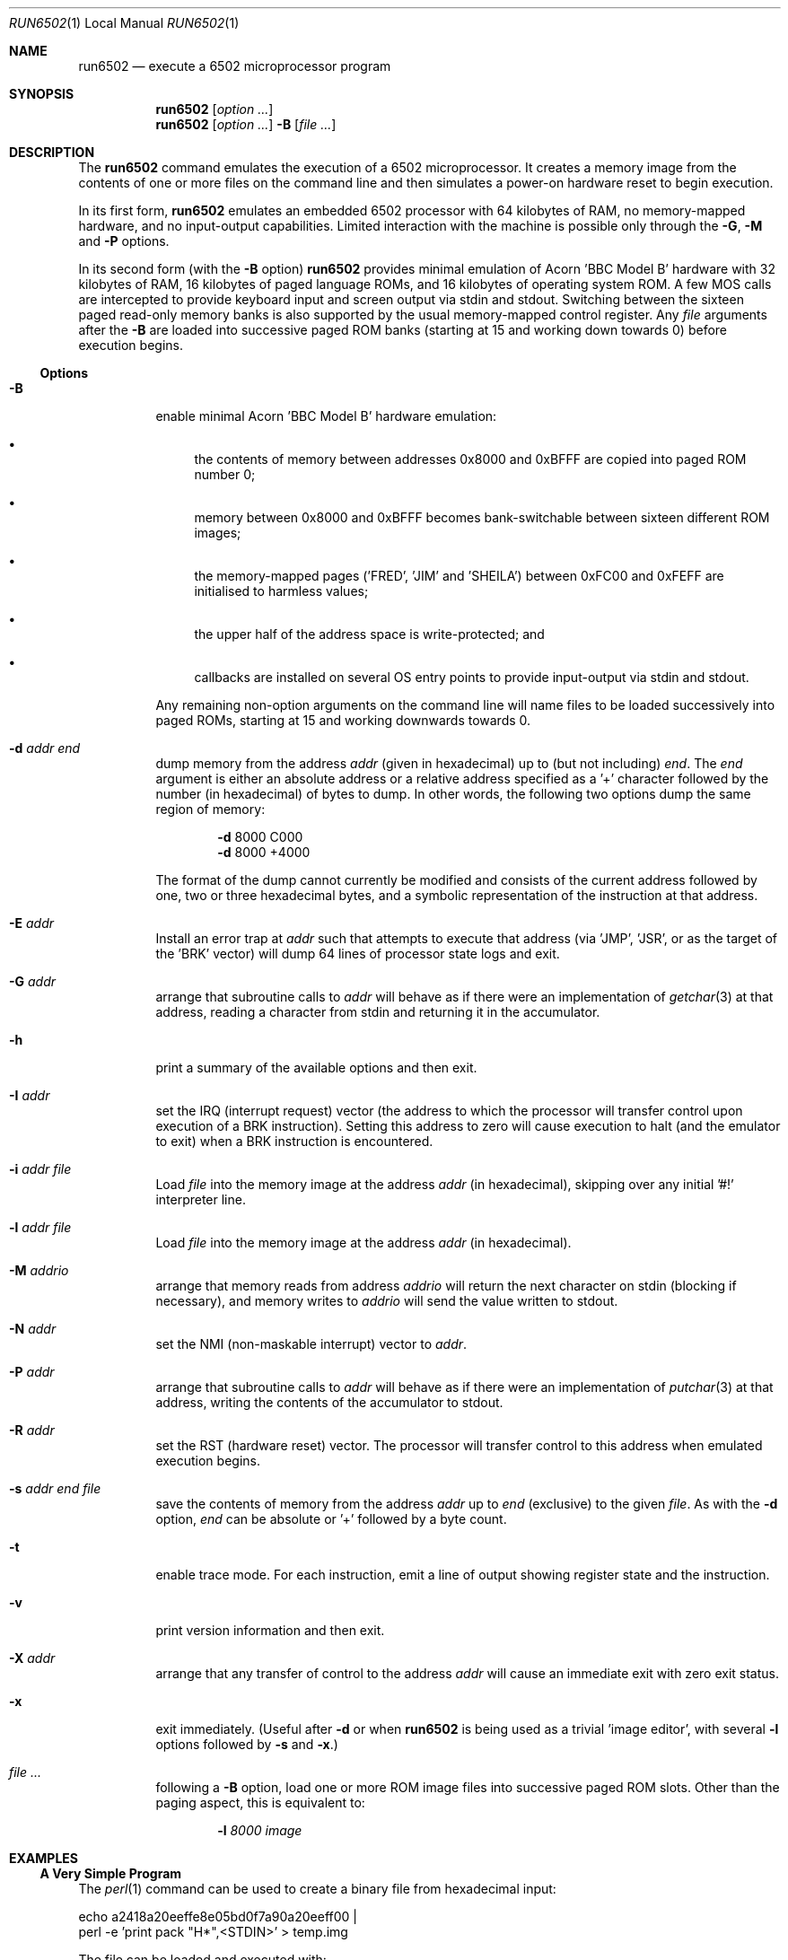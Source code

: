 .\" Copyright (c) 2005 Ian Piumarta
.\" 
.\" Permission is hereby granted, free of charge, to any person
.\" obtaining a copy of this software and associated documentation
.\" files (the 'Software'), to deal in the Software without
.\" restriction, including without limitation the rights to use, copy,
.\" modify, merge, publish, distribute, and/or sell copies of the
.\" Software, and to permit persons to whom the Software is furnished
.\" to do so, provided that the above copyright notice(s) and this
.\" permission notice appear in all copies of the Software and that
.\" both the above copyright notice(s) and this permission notice
.\" appear in supporting documentation.
.\" 
.\" THE SOFTWARE IS PROVIDED 'AS IS'.  USE ENTIRELY AT YOUR OWN RISK.
.\"
.\" last edited: 2005-11-02 01:18:22 by piumarta on margaux.local
.\"
.Dd October 31, 2005
.Dt RUN6502 1 LOCAL
.Os ""
.\" ----------------------------------------------------------------
.Sh NAME
.\" 
.Nm run6502
.Nd execute a 6502 microprocessor program
.\" ----------------------------------------------------------------
.Sh SYNOPSIS
.\" 
.Nm run6502
.Op Ar option ...
.Nm run6502
.Op Ar option ...
.Fl B
.Op Ar
.\" ----------------------------------------------------------------
.Sh DESCRIPTION
The
.Nm run6502
command emulates the execution of a 6502 microprocessor.  It creates a
memory image from the contents of one or more files on the command
line and then simulates a power-on hardware reset to begin execution.
.Pp
In its first form,
.Nm run6502
emulates an embedded 6502 processor with 64 kilobytes of RAM, no
memory-mapped hardware, and no input-output capabilities.  Limited
interaction with the machine is possible only through the
.Fl G , M
and
.Fl P
options.
.Pp
In its second form (with the
.Fl B
option)
.Nm run6502
provides minimal emulation of Acorn 'BBC Model B' hardware with 32
kilobytes of RAM, 16 kilobytes of paged language ROMs, and 16
kilobytes of operating system ROM.  A few MOS calls are intercepted to
provide keyboard input and screen output via stdin and stdout.
Switching between the sixteen paged read-only memory banks is also
supported by the usual memory-mapped control register.  Any
.Ar file
arguments after the
.Fl B
are loaded into successive paged ROM banks (starting at 15 and working
down towards 0) before execution begins.
.\" ----------------------------------------------------------------
.Ss Options
.\" 
.Bl -tag -width indent
.It Fl B
enable minimal Acorn 'BBC Model B' hardware emulation:
.Bl -bullet
.It
the contents of memory between addresses 0x8000 and 0xBFFF are copied
into paged ROM number 0;
.It
memory between 0x8000 and 0xBFFF becomes bank-switchable between
sixteen different ROM images;
.It
the memory-mapped pages ('FRED', 'JIM' and 'SHEILA') between 0xFC00
and 0xFEFF are initialised to harmless values;
.It
the upper half of the address space is write-protected; and
.It
callbacks are installed on several OS entry points to provide
input-output via stdin and stdout.
.El
.Pp
Any remaining non-option arguments on the command line will name files
to be loaded successively into paged ROMs, starting at 15 and working
downwards towards 0.
.It Fl d Ar addr Ar end
dump memory from the address
.Ar addr
(given in hexadecimal) up to (but not including)
.Ar end .
The
.Ar end
argument is either an absolute address or a relative address specified
as a '+' character followed by the number (in hexadecimal) of bytes to
dump.  In other words, the following two options dump the same region
of memory:
.Bd -ragged -offset indent
.Fl d
8000  C000
.Ed
.Bd -ragged -offset indent -compact
.Fl d
8000 +4000
.Ed
.Pp
The format of the dump cannot currently be modified and consists of
the current address followed by one, two or three hexadecimal bytes,
and a symbolic representation of the instruction at that address.
.It Fl E Ar addr
Install an error trap at
.Ar addr
such that attempts to execute that address (via 'JMP', 'JSR', or
as the target of the 'BRK' vector) will dump 64 lines of processor
state logs and exit.
.It Fl G Ar addr
arrange that subroutine calls to
.Ar addr
will behave as if there were an implementation of
.Xr getchar 3
at that address, reading a character from stdin and returning it in
the accumulator.
.It Fl h
print a summary of the available options and then exit.
.It Fl I Ar addr
set the IRQ (interrupt request) vector (the address to which the
processor will transfer control upon execution of a BRK instruction).
Setting this address to zero will cause execution to halt (and the
emulator to exit) when a BRK instruction is encountered.
.It Fl i Ar addr Ar file
Load
.Ar file
into the memory image at the address
.Ar addr
(in hexadecimal), skipping over any initial '#!' interpreter line.
.It Fl l Ar addr Ar file
Load
.Ar file
into the memory image at the address
.Ar addr
(in hexadecimal).
.It Fl M Ar addrio
arrange that memory reads from address
.Ar addrio
will return the next character on stdin (blocking if necessary), and
memory writes to
.Ar addrio
will send the value written to stdout.
.It Fl N Ar addr
set the NMI (non-maskable interrupt) vector to
.Ar addr .
.It Fl P Ar addr
arrange that subroutine calls to
.Ar addr
will behave as if there were an implementation of
.Xr putchar 3
at that address, writing the contents of the accumulator to stdout.
.It Fl R Ar addr
set the RST (hardware reset) vector.  The processor will transfer
control to this address when emulated execution begins.
.It Fl s Ar addr Ar end Ar file
save the contents of memory from the address
.Ar addr
up to
.Ar end
(exclusive) to the given
.Ar file .
As with the
.Fl d
option,
.Ar end
can be absolute or '+' followed by a byte count.
.It Fl t
enable trace mode. For each instruction, emit a line of output showing
register state and the instruction.
.It Fl v
print version information and then exit.
.It Fl X Ar addr
arrange that any transfer of control to the address
.Ar addr
will cause an immediate exit with zero exit status.
.It Fl x
exit immediately.  (Useful after
.Fl d
or when
.Nm run6502
is being used as a trivial 'image editor', with several
.Fl l
options followed by
.Fl s
and
.Fl x . )
.It Ar
following a
.Fl B
option, load one or more ROM image
files
into successive paged ROM slots.  Other than the paging aspect, this
is equivalent to:
.Bd -ragged -offset indent
.Fl l Ar 8000 Ar image
.Ed
.El
.\" ----------------------------------------------------------------
.Sh EXAMPLES
.\" 
.Ss A Very Simple Program
The
.Xr perl 1
command can be used to create a binary file from hexadecimal input:
.Bd -literal
    echo a2418a20eeffe8e05bd0f7a90a20eeff00 |
    perl -e 'print pack "H*",<STDIN>' > temp.img
.Ed
.Pp
The file can be loaded and executed with:
.Bd -literal
    run6502 -l 1000 temp.img -R 1000 -P FFEE -X 0
.Ed
.Pp
The contents of the file can be inspected symbolically with:
.Bd -literal
    run6502 -l 1000 temp.img -d 1000 +12
.Ed
.Pp
The options passed to
.Nm run6502
in the above examples have the following effects:
.Bl -tag -width offset
.It \-l 1000 temp.img
loads the file
.Pa temp.img
into memory at address 0x8000.
.It \-R 1000
sets the reset vector (the address of first instruction to be executed
after 'power on') to 0x1000.
.It \-P FFEE
arranges for calls to address 0xFFEE to behave as if there were an
implementation of
.Xr putchar 3
at that address.
.It \-X 0
arranges for transfers of control to address 0 to exit from the
emulator.  This works in the above example because the final 'BRK'
instruction causes an implicit subroutine call through an
uninitialised interrupt vector to location 0.  To see this
instruction...
.It \-d 1000 +12
disassembles 18 bytes of memory at address 0x8000.
.El
.Ss Standalone Images
The
.Fl i
option is designed for use in the 'interpreter command' appearing on
the first line of an executable script.  Adding the line
.Bd -literal
    #!run6502 -R 1000 -P FFEE -X 0 -i 1000
.Ed
.Pp
(with no leading spaces and a single trailing newline character)
to the
.Pa temp.img
file from the first example turns it into a script.  If the file is
made executable with
.Bd -literal
    chmod +x temp.img
.Ed
.Pp
it can be run like a standalone program:
.Bd -literal
    ./temp.img
.Ed
.Ss A Very Complex Program
Consider a pair of files named
.Pa os1.2
and
.Pa basic2
containing (legally-acquired, of course) ROM images of Acorn MOS 1.2
and BBC Basic 2.  The following command loads each of the images into
memory at the appropriate address, cleans up the regions of memory
containing memory-mapped i/o on the BBC computer, saves a snapshot of
the entire memory to the file
.Pa image 
and then exits:
.Bd -literal
    run6502 -l C000 os1.2 -l 8000 basic2 -B -s0 +10000 image -x
.Ed
.Pp
Running the generated image with
.Bd -literal
    run6502 image
.Ed
.Pp
will cold-start the emulated hardware, run the OS for a while, and
then drop into the language ROM.  Basic programs can then be entered,
edited and run from the terminal.
.Pp
More details are given in the
.Pa README
file available in the
.Pa examples
directory of the distribution.
.Ss Exercises
Create a standalone image (one that can be run as a program, with
a '#!' interpreter line at the beginning) that contains Basic2 and
OS1.2 (as described above).  This image should be no larger than 32K
(memory below 0x8000, which would be full of zeroes, should not appear
in the image file).
.\" ----------------------------------------------------------------
.Sh DIAGNOSTICS
.\" 
If nothing goes wrong, none.  Otherwise lots.  They should be
self-explanatory.  I'm too lazy to enumerate them.
.\" ----------------------------------------------------------------
.Sh COMPATIBILITY
.\" 
See
.Xr lib6502 3
for a discussion of the emulated instruction set.
.\" ----------------------------------------------------------------
.Sh SEE ALSO
.\" 
.Xr lib6502 3
.Pp
The file
.Pa examples/README
in the lib6502 distribution.  (Depending on your system this may be
installed in
.Pa /usr/doc/lib6502 ,
.Pa /usr/local/doc/lib6502 ,
.Pa /usr/share/doc/lib6502 ,
or similar.)
.Pp
.Pa http://piumarta.com/software/lib6502
for updates and documentation.
.Pp
.Pa http://6502.org
for lots of 6502-related resources.
.\" ----------------------------------------------------------------
.Sh AUTHORS
.\" 
The software and manual pages were written by
.An "Ian Piumarta" .
.Pp
The software is provided as-is, with absolutely no warranty, in the
hope that you will enjoy and benefit from it.  You may use (entirely
at your own risk) and redistribute it under the terms of a very
liberal license that does not seek to restrict your rights in any way
(unlike certain so-called 'open source' licenses that significantly
limit your freedom in the name of 'free' software that is, ultimately,
anything but free).  See the file COPYING for details.
.\" ----------------------------------------------------------------
.Sh BUGS
.\" 
.Bl -bullet
.It
Options must appear one at a time.
.It
Any attempt (in a load or save operation) to transfer data beyond
0xFFFF is silently truncated at the end of memory.
.It
There is no way to specify the slot into which a ROM image should be
loaded, other than implicitly according to the order of arguments on
the command line.
.It
Execution can only be started via the emulated power-up reset.  There
is no support for 'warm-starting' execution in an image at an
arbitrary address.
.It
Even though the emulator fully supports them, there is no way to
artificially generate a hardware interrupt request, non-maskable
interrupt, or reset condition.  If you need these, read
.Xr lib6502 3
and write your own shell.
.It
The Acorn 'BBC Model B' hardware emulation is totally lame.
.El
.Pp
Please send bug reports (and feature requests) to the author at:
firstName (at) lastName (dot) com.  (See
.Sx AUTHORS
above for suitable values of firstName and lastName.)
